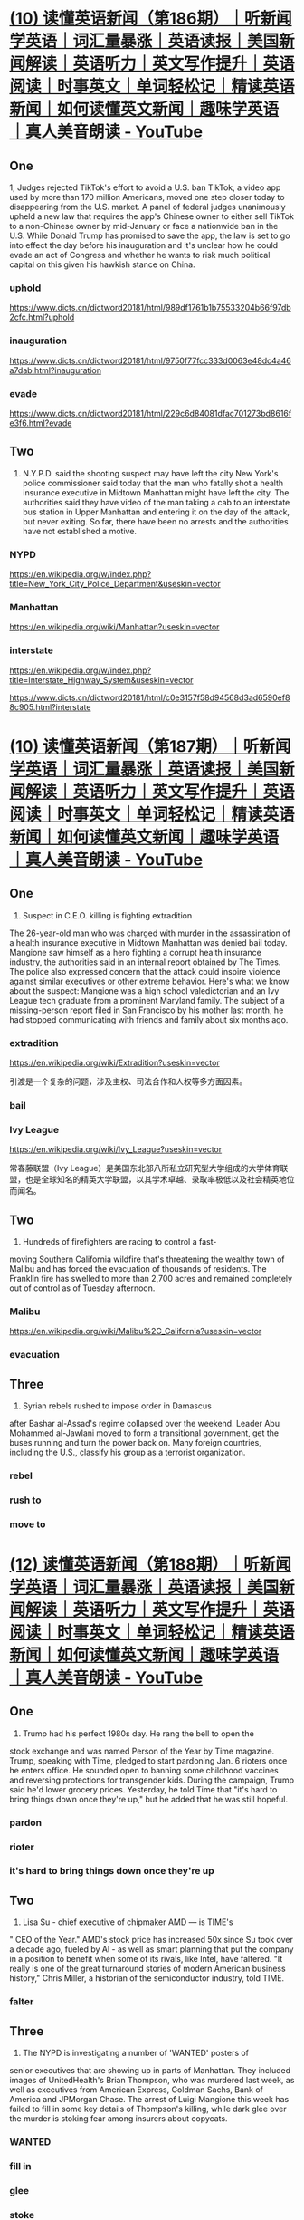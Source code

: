 #+OPTIONS: toc:1 ^:nil ~:nil num:nil reveal_title_slide:nil timestamp:nil
#+FILETAGS: ANKI
#+STARTUP: indent
#+ANKI_DECK: English

* [[https://www.youtube.com/watch?v=DFZRg8z_AJg][(10) 读懂英语新闻（第186期）｜听新闻学英语｜词汇量暴涨｜英语读报｜美国新闻解读｜英语听力｜英文写作提升｜英语阅读｜时事英文｜单词轻松记｜精读英语新闻｜如何读懂英文新闻｜趣味学英语 ｜真人美音朗读 - YouTube]]
:PROPERTIES:
:CAPTURED_ON: [2024-01-05 Fri 14:22]
:END:
** One
1, Judges rejected TikTok's effort to avoid a U.S. ban TikTok, a video app used by more than 170 million Americans, moved one step closer today to disappearing from the U.S. market. A panel of federal judges unanimously upheld a new law that requires the app's Chinese owner to either sell TikTok to a non-Chinese owner by mid-January or face a nationwide ban in the U.S. While Donald Trump has promised to save the app, the law is set to go into effect the day before his inauguration and it's unclear how he could evade an act of Congress and whether he wants to risk much political capital on this given his hawkish stance on China.

*** uphold
https://www.dicts.cn/dictword20181/html/989df1761b1b75533204b66f97db2cfc.html?uphold
*** inauguration
https://www.dicts.cn/dictword20181/html/9750f77fcc333d0063e48dc4a46a7dab.html?inauguration
*** evade
https://www.dicts.cn/dictword20181/html/229c6d84081dfac701273bd8616fe3f6.html?evade
** Two
2. N.Y.P.D. said the shooting suspect may have left the city New York's police commissioner said today that the man who fatally shot a health insurance executive in Midtown Manhattan might have left the city. The authorities said they have video of the man taking a cab to an interstate bus station in Upper Manhattan and entering it on the day of the attack, but never exiting. So far, there have been no arrests and the authorities have not established a motive.

*** NYPD
:LOGBOOK:
- Note taken on [2024-12-11 Wed 09:51] \\
  纽约市警察局（NYPD）是美国最大的市警局，下设多个部门，负责维护纽约市治安。
:END:
https://en.wikipedia.org/w/index.php?title=New_York_City_Police_Department&useskin=vector
*** Manhattan
https://en.wikipedia.org/wiki/Manhattan?useskin=vector
*** interstate
https://en.wikipedia.org/w/index.php?title=Interstate_Highway_System&useskin=vector

https://www.dicts.cn/dictword20181/html/c0e3157f58d94568d3ad6590ef88c905.html?interstate
* [[https://www.youtube.com/watch?v=46AovK1-eX4][(10) 读懂英语新闻（第187期）｜听新闻学英语｜词汇量暴涨｜英语读报｜美国新闻解读｜英语听力｜英文写作提升｜英语阅读｜时事英文｜单词轻松记｜精读英语新闻｜如何读懂英文新闻｜趣味学英语 ｜真人美音朗读 - YouTube]]
:PROPERTIES:
:CAPTURED_ON: [2024-01-05 Fri 14:22]
:END:

** One
1. Suspect in C.E.O. killing is fighting extradition
The 26-year-old man who was charged with murder in the assassination of a
health insurance executive in Midtown Manhattan was denied bail today.
Mangione saw himself as a hero fighting a corrupt health insurance industry,
the authorities said in an internal report obtained by The Times. The police
also expressed concern that the attack could inspire violence against similar
executives or other extreme behavior.
Here's what we know about the suspect: Mangione was a high school
valedictorian and an Ivy League tech graduate from a prominent Maryland
family. The subject of a missing-person report filed in San Francisco by his
mother last month, he had stopped communicating with friends and family
about six months ago.

*** extradition
https://en.wikipedia.org/wiki/Extradition?useskin=vector

引渡是一个复杂的问题，涉及主权、司法合作和人权等多方面因素。
*** bail
*** Ivy League
https://en.wikipedia.org/wiki/Ivy_League?useskin=vector

常春藤联盟（Ivy League）是美国东北部八所私立研究型大学组成的大学体育联盟，也是全球知名的精英大学联盟，以其学术卓越、录取率极低以及社会精英地位而闻名。
** Two
2. Hundreds of firefighters are racing to control a fast-
moving Southern California wildfire that's threatening
the wealthy town of Malibu and has forced the
evacuation of thousands of residents. The Franklin fire
has swelled to more than 2,700 acres and remained
completely out of control as of Tuesday afternoon.
*** Malibu
:LOGBOOK:
- Note taken on [2024-12-12 Thu 10:03] \\
  马里布独特的地理位置、气候条件和历史文化，使其成为一个备受瞩目的海滨城市，但同时也面临着自然灾害和环境保护等方面的挑战。
:END:
https://en.wikipedia.org/wiki/Malibu%2C_California?useskin=vector

*** evacuation
** Three
3. Syrian rebels rushed to impose order in Damascus
after Bashar al-Assad's regime collapsed over the
weekend. Leader Abu Mohammed al-Jawlani moved to
form a transitional government, get the buses running
and turn the power back on. Many foreign countries,
including the U.S., classify his group as a terrorist
organization.
*** rebel
*** rush to
*** move to
* [[https://www.youtube.com/watch?v=zrmOoQ8bwBw][(12) 读懂英语新闻（第188期）｜听新闻学英语｜词汇量暴涨｜英语读报｜美国新闻解读｜英语听力｜英文写作提升｜英语阅读｜时事英文｜单词轻松记｜精读英语新闻｜如何读懂英文新闻｜趣味学英语 ｜真人美音朗读 - YouTube]]
:PROPERTIES:
:CAPTURED_ON: [2024-01-05 Fri 14:22]
:END:
** One
1. Trump had his perfect 1980s day. He rang the bell to open the
stock exchange and was named Person of the Year by Time magazine.
Trump, speaking with Time, pledged to start pardoning Jan. 6 rioters
once he enters office. He sounded open to banning some childhood
vaccines and reversing protections for transgender kids. During the
campaign, Trump said he'd lower grocery prices. Yesterday, he told
Time that "it's hard to bring things down once they're up," but he
added that he was still hopeful.
*** pardon
*** rioter
*** it's hard to bring things down once they're up
** Two
2. Lisa Su - chief executive of chipmaker AMD — is TIME's
" CEO of the Year." AMD's stock price has increased 50x since Su
took over a decade ago, fueled by Al - as well as smart planning
that put the company in a position to benefit when some of its
rivals, like Intel, have faltered. "It really is one of the great
turnaround stories of modern American business history," Chris
Miller, a historian of the semiconductor industry, told TIME.
*** falter
** Three
3. The NYPD is investigating a number of 'WANTED' posters of
senior executives that are showing up in parts of Manhattan. They
included images of UnitedHealth's Brian Thompson, who was
murdered last week, as well as executives from American Express,
Goldman Sachs, Bank of America and JPMorgan Chase. The arrest of
Luigi Mangione this week has failed to fill in some key details of
Thompson's killing, while dark glee over the murder is stoking fear
among insurers about copycats.
*** WANTED
*** fill in
*** glee
*** stoke
*** copycat
** Four
4. Extreme weather this year across chili planting regions from
Mexico to India has sapped supply, pushed up prices and-worst
of all-distorted their flavor. The perfect growing conditions for
chili peppers and other crops are becoming harder to find as
climate change increases the frequency of weather extremes such
as drought and floods, according to researchers. Some suppliers
are under pressure and chefs will soon be forced to innovate.
*** sap
*** flavor
*** drought
*** chefs
* [[https://www.youtube.com/watch?v=0V-erwAAzeM][(13) 读懂英语新闻（第189期）｜听新闻学英语｜词汇量暴涨｜英语读报｜美国新闻解读｜英语听力｜英文写作提升｜英语阅读｜时事英文｜单词轻松记｜精读英语新闻｜如何读懂英文新闻｜趣味学英语 ｜真人美音朗读 - YouTube]]
:PROPERTIES:
:CAPTURED_ON: [2024-01-05 Fri 14:22]
:END:
** One
1. Madison mourned after a school shooting
A makeshift memorial grew on a sidewalk outside a Christian
school in Madison, Wis., where a teenage student fatally shot a
teacher and a fellow student yesterday. Police identified the
shooter as Natalie Rupnow, a 15-year-old student who died from
what appeared to be a self-inflicted gunshot wound. Much is
still unknown about the attack.
*** Madison
https://en.wikipedia.org/wiki/Madison,_Wisconsin?useskin=vector
*** mourn
*** makeshift
https://en.wiktionary.org/wiki/makeshift
*** fellow student
** Two
2. Mangione Faces First-Degree Murder Charge That Brands Him a Terrorist
A grand jury formally indicted Luigi Mangione in the killing of Brian
Thompson, the chief executive of UnitedHealthcare. "This was a frightening,
well-planned, targeted murder that was intended to cause shock and attention
and intimidation, " said Alvin L. Bragg, the Manhattan district attorney, at a
news conference on Tuesday. A lawyer for Mr. Mangione, Karen Friedman
Agnifilo, declined to comment on the new charges. If convicted on the highest
charges, Mr. Mangione faces a sentence of life in prison without parole.
*** brand
*** indict
*** intimidation
:LOGBOOK:
- Note taken on [2024-12-25 Wed 09:49] \\
  https://www.dicts.cn/dictword20181/html/22471f08fae98218f73617e7e599bc63.html?intimidate
:END:

*** declined
:LOGBOOK:
- Note taken on [2024-12-25 Wed 09:49] \\
  https://www.dicts.cn/dictword20181/html/fe911eb0a594a4f847ef6f0548db4270.html?decline
:END:

*** parole
https://en.wikipedia.org/wiki/Parole?useskin=vector
** Three
3. A Russian general was killed today by a bomb on a
Moscow street. Ukraine claimed responsibility for what
appears to be one of the most brazen assassinations since
Russia's full-scale invasion nearly three years ago.
Yesterday, Kyiv had blamed him for the "massive use of
banned chemical weapons" in Ukraine.
*** what appears to be
*** brazen
:LOGBOOK:
- Note taken on [2024-12-25 Wed 09:53] \\
  https://www.dicts.cn/dictword20181/html/73cd04c35219dfdd2975c5c74bde97b6.html?brazen
:END:

*** full-scale
*** Kyiv
https://en.wikipedia.org/wiki/Kyiv?useskin=vector

* [[https://www.youtube.com/watch?v=xv5OLy8J5wU][(15) 读懂英语新闻（第190期）｜听新闻学英语｜词汇量暴涨｜英语读报｜美国新闻解读｜英语听力｜英文写作提升｜英语阅读｜时事英文｜单词轻松记｜精读英语新闻｜如何读懂英文新闻｜趣味学英语 ｜真人美音朗读 - YouTube]]
:PROPERTIES:
:CAPTURED_ON: [2024-01-05 Fri 14:22]
:END:

** One
1. A driver plowed a vehicle into a Christmas market in the city of
Magdeburg in central Germany this evening, killing at least two
people and injuring more than 65 others, 14 of them severely. The
driver, identified as a 50-year-old Saudi Arabian citizen, was
arrested, the authorities said. They said they believe it was a
deliberate attack. More than 1,000 Christmas markets pop up every
year in Germany, and have been targeted by terrorists before.
*** plow into

*** Magdeburg
https://en.wikipedia.org/wiki/Magdeburg?useskin=vector
*** deliberate

*** pop up

** Two
2. Hopes were high that the Fed's rate cuts could make homes
more affordable, but so far, that hasn't happened. Average rates
on 30-year mortgages have climbed to around 6.7% from
roughly 6.1% since the central bank started lowering rates in
September, according to Freddie Mac. And they're only poised
to rise further. That's because mortgage rates move with the
yield on the 10-year Treasury, which has surged this week.
*** mortgage
https://en.wikipedia.org/wiki/Mortgage?useskin=vector
*** poised to

*** yield
https://en.wikipedia.org/wiki/Yield_(finance)?useskin=vector
** Three
3. Anthony Loke, Malaysia's transportation minister, announced
plans for a robotics company to renew a search for the plane that
disappeared in 2014. "We think that this is another attempt to find
[Malaysia Airlines Flight] 370, and it is our responsibility, and our
obligation, and our commitment to the families." The flight was en
route to Beijing from Kuala Lumpur with 239 people on board. An
approximately $150 million multiyear search effort-the most
expensive in aviation history— ended in 2017.
*** en route
:LOGBOOK:
- Note taken on [2024-12-24 Tue 09:48] \\
  on the way
:END:

*** aviation
https://en.wikipedia.org/wiki/Aviation?useskin=vector
* [[https://www.youtube.com/watch?v=Gb63l2VsyWQ][(15) 读懂英语新闻（第191期）｜听新闻学英语｜词汇量暴涨｜英语读报｜美国新闻解读｜英语听力｜英文写作提升｜英语阅读｜时事英文｜单词轻松记｜精读英语新闻｜如何读懂英文新闻｜趣味学英语 ｜真人美音朗读 - YouTube]]
:PROPERTIES:
:CAPTURED_ON: [2024-01-05 Fri 14:22]
:END:
** One
1, American Airlines briefly grounded all U.S. flights
On one of the busiest travel days of the year, American Airlines grounded all
its flights in the U.S. this morning for about an hour. American said a vendor
technology issue had affected systems needed to release flights. While
relatively brief, the ground stop could result in heavy delays in the coming
days. Tens of millions of people fly from mid-December to shortly after New
Year's Day, and a travel record is expected to be set this year. The airline
issued a waiver allowing people flying through some airports to reschedule
their flights through Thursday.
*** American Airline
https://en.wikipedia.org/wiki/American_Airlines?useskin=vector
*** briefly
*** ground
*** vendor
*** ground stop
https://en.wikipedia.org/wiki/Ground_stop?useskin=vector
*** waiver
** Two
2. Believe it or not, there's a long tradition of Santa Claus
polls. The Times ran one in 1985 and, over the years, belief has
held quite steady, even if some parents now wonder if joy will
turn to trauma for their children when the truth comes out.
Americans don't just believe in Santa. They approve of his
performance. In a 2020 poll, 73 percent of respondents gave
him a positive rating.
*** believe it or not
*** Santa Claus
https://en.wikipedia.org/wiki/Santa_Claus?useskin=vector
*** trauma
*** come out
** Three
3. President-elect Trump has big plans to make America
greater — in terms of square mileage. He has floated
acquiring Greenland, reclaiming the Panama Canal,
annexing Canada, and potentially invading Mexico - to the
intense consternation of their leaders.
*** in terms of
*** float
*** reclaim
*** Panama Canal
https://en.wikipedia.org/wiki/Panama_Canal?useskin=vector
*** annex
*** consternation

* [[https://www.youtube.com/watch?v=SDEGEVFrvOM][(18) 读懂英语新闻（第192期）｜听新闻学英语｜词汇量暴涨｜英语读报｜美国新闻解读｜英语听力｜英文写作提升｜英语阅读｜时事英文｜单词轻松记｜精读英语新闻｜如何读懂英文新闻｜趣味学英语 ｜真人美音朗读 - YouTube]]
:PROPERTIES:
:CAPTURED_ON: [2024-01-05 Fri 14:22]
:END:

** One
1, "Physical and technical external interference" caused the plane crash
that killed 38 people flying to southern Russia, Azerbaijan Airlines said.
That's the closest officials have come to confirming mounting suspicions
that a Russian air-defense system downed the jet. Russia's aviation
authority said that the plane had tried to land in Grozny in Russia's
Chechnya region amid difficult conditions during a Ukrainian drone
strike. Missiles are now the biggest killer of airline passengers, aviation
safety data show.
*** Azerbaijan Airline
https://en.wikipedia.org/wiki/Azerbaijan_Airlines?useskin=vector
*** mounting
:LOGBOOK:
- Note taken on [2024-12-31 Tue 10:00] \\
  https://en.wiktionary.org/wiki/mounting
:END:

*** drone
** Two
2. Musk vowed last night to "go to war" to defend the H-1B visa program for
foreign tech workers, branding some Republican opponents as "hateful,
unrepentant racists." The MAGA-DOGE civil war that erupted over the last 48
hours has hit a tipping point, with President-elect Trump's new techno-libertarian
coalition of billionaires taking full aim at his base. Steve Bannon, one of the
longest-tenured voices in Trump's orbit, had multiple guests on his show this week
to talk about his hardline anti-H-1B views. Bannon tells Axios he helped kick off
the debate with a now-viral Gettr post calling out a lack of support for the Black
and Hispanic communities in Big Tech.
*** unrepentant
*** tipping point
:LOGBOOK:
- Note taken on [2024-12-31 Tue 10:00] \\
  https://en.wiktionary.org/wiki/tipping_point
:END:

*** take aim at
*** Steve Bannon
https://en.wikipedia.org/wiki/Steve_Bannon?useskin=vector
*** kick off
*** call out
:LOGBOOK:
- Note taken on [2024-12-31 Tue 10:04] \\
  https://en.wiktionary.org/wiki/call_out
:END:

** Three
3. Your so-called face age can tell doctors important
information about your health. Scans of face photos can
estimate people's "biological age." A study found that
an Al-trained model did a better job than doctors of
predicting how long cancer patients will live.
Researchers hope that one day the tool could be a
standard part of assessing health.
* [[https://www.youtube.com/watch?v=1law8VzRdNE][(19) 读懂英语新闻（第193期）｜听新闻学英语｜词汇量暴涨｜英语读报｜美国新闻解读｜英语听力｜英文写作提升｜英语阅读｜时事英文｜单词轻松记｜精读英语新闻｜如何读懂英文新闻｜趣味学英语 ｜真人美音朗读 - YouTube]]
:PROPERTIES:
:CAPTURED_ON: [2024-01-05 Fri 14:22]
:END:
** One
1. Wall Street sees more gains ahead
The S&P 500 index was down slightly today, the final trading day of
2024, but it rose about 23.3 percent this year, roughly matching its gain
in 2023. It was the first time the benchmark index had risen more than
20 percent in consecutive years since 1998. Investors are heading into
2025 in an optimistic mood, believing that, with the economy on firm
footing and the White House in their corner, the stock market will
continue to climb.
*** see
*** gain
*** ahead
*** on firm footing
*** in their corner
:LOGBOOK:
- Note taken on [2025-01-02 Thu 09:50] \\
  来自拳击
:END:

** Two
2. Jimmy Carter, the 39th US president who brokered peace between
Israel and Egypt in the historic Camp David Accords, has died at 100.
His one-term presidency was marred by high inflation, an oil shortage
and the Iran hostage crisis, but some of his most notable achievements
came after he left the White Househis humanitarian work won him
the 2002 Nobel Peace Prize. The former president will get a state
funeral, and Joe Biden designated Jan. 9 as a national day of mourning.
*** Jimmy Carter
https://en.wikipedia.org/wiki/Jimmy_Carter?useskin=vector
*** broker
:LOGBOOK:
- Note taken on [2025-01-03 Fri 09:35] \\
  https://www.dicts.cn/dictword20181/html/f9f7e3234c205ab0e2874dd07c3bd46d.html?broker
:END:

*** Egypt
https://en.wikipedia.org/wiki/Egypt?useskin=vector
*** mar
:LOGBOOK:
- Note taken on [2025-01-03 Fri 09:36] \\
  https://www.dicts.cn/dictword20181/html/897567e13a4312342fb2dace4bec593f.html?mar
:END:

** Three
3. More people of all sizes and speeds are taking on
26.2-mile runs, thanks to super-cushioned sneakers,
running groups and the races' appeal to Gen Z athletes.
The pandemic helped fuel the running craze because
folks wanted exercise they could do alone and outdoors.
*** sneaker
https://en.wikipedia.org/wiki/Sneakers?useskin=vector
*** Gen Z
https://en.wikipedia.org/w/index.php?title=Generation_Z&useskin=vector
* [[https://www.youtube.com/watch?v=oz75nCQjgCA][(3) 读懂英语新闻（第194期）｜听新闻学英语｜词汇量暴涨｜英语读报｜美国新闻解读｜英语听力｜英文写作提升｜英语阅读｜时事英文｜单词轻松记｜精读英语新闻｜如何读懂英文新闻｜趣味学英语 ｜真人美音朗读 - YouTube]]
:PROPERTIES:
:CAPTURED_ON: [2024-01-05 Fri 14:22]
:END:
** One
1. Alcoholic drinks like beer and wine should carry warnings of their links to
cancer, the US's top doctor said. Evidence of links between drinking and cancer
has been rising for decades, yet fewer than half of Americans recognize that it
raises their chances of developing several cancers, Surgeon General Vivek
Murthy said Friday. Alcohol causes about 100,000 cases of cancer and 20,000
related deaths each year in the US, far more than the 13,500 alcohol-associated
annual traffic fatalities. Adding a cancer warning would highlight severe health
concerns for products that more than 70% of US adults consume at least once a
week, with some $260 billion in 2022 nationwide sales. Shares of drinks makers
declined after the announcement.
*** Surgeon General
https://en.wikipedia.org/wiki/Surgeon_general?useskin=vector
** Three
3. The Green Beret who blew up a Tesla outside a Trump hotel in
Las Vegas left notes praising Donald Trump and Elon Musk. Friends
said he had struggled with P.T.S.D. and mental health issues.
*** Green Beret
https://en.wikipedia.org/w/index.php?title=United_States_Army_Special_Forces&useskin=vector
*** blew up
** Four
4. A New York judge upheld Donald Trump's criminal conviction in
the hush-money trial, but signaled that he was likely to spare Trump
jail time. The sentencing is set for Jan. 10.
*** spare
* [[https://www.youtube.com/watch?v=AEK8NHChUGs][(3) 读懂英语新闻（第195期）｜听新闻学英语｜词汇量暴涨｜英语读报｜美国新闻解读｜英语听力｜英文写作提升｜英语阅读｜时事英文｜单词轻松记｜精读英语新闻｜如何读懂英文新闻｜趣味学英语 ｜真人美音朗读 - YouTube]]
:PROPERTIES:
:CAPTURED_ON: [2024-01-05 Fri 14:22]
:END:
** One
1 • Wildfires are spreading rapidly in Los Angeles, fanned by a
fierce windstorm. Gusts of up to 100 m.p.h., stronger than any the
region has seen in a decade, are forecast to blow through the night.
The flames are threatening Pacific Palisades, an affluent coastal
neighborhood that is home to about 24,000 people, roughly 20
miles west of downtown Los Angeles. Officials ordered residents
to evacuate immediately.
*** gust
*** evacuate
** Two
2 • Donald Trump said today at a news conference that he
would not rule out the use of military or economic coercion
to retake control of the Panama Canal and to force Denmark
to sell Greenland to the U.S. He also suggested that Canada
should become a U.S. state by getting "rid of that artificially
drawn line." The four nations have rejected his entreaties.
*** rule out
*** coercion
*** Denmark
*** entreaty
** Three
3 • Prime Minister Justin Trudeau is resigning after more
than nine years leading Canada, bowing to sagging
approval numbers and a rebellion within his own party.
Currently the longest-serving leader of any Group of Seven
country, the 53-year-old said Monday he'll step down as
head of the governing Liberal Party within months. He will
remain as prime minister until a new leader is selected.
*** bow
*** sag
*** rebellion
*** Group of Seven
*** step down
* [[https://www.youtube.com/watch?v=x8jeSzbSsqQ][(19) 读懂英语新闻（第204期）｜听新闻学英语｜词汇量暴涨｜英语读报｜美国新闻解读｜英语听力｜英文写作提升｜英语阅读｜时事英文｜单词轻松记｜精读英语新闻｜如何读懂英文新闻｜趣味学英语 ｜真人美音朗读 - YouTube]]
:PROPERTIES:
:CAPTURED_ON: [2024-01-05 Fri 14:22]
:END:
** One
1. Get ready for Super Bowl Sunday
We're just two days away from America's biggest annual sporting event, the
Super Bowl. Kansas City and Philadelphia will meet at New Orleans's famous
Superdome, where Kansas City is narrowly favored to win its third consecutive
title. Kendrick Lamar will headline the halftime show, President Trump is
expected to show up and Taylor Swift will almost certainly be there. Most of us
will watch from home - a ticket costs more than most mortgage payments —
where treats like chicken wings and artichoke dip will be the real stars.
*** headline
*** treat
** Two
2. A federal judge temporarily blocked Elon Musk and some
of his team at the Department of Government Efficiency from
accessing sensitive Treasury payment systems. Last week Mr
Musk claimed doge was cancelling "illegal" payments,
sparking concerns that he had gained access to systems
handling trillions in Social Security and Medicare funds.
*** spark
** Three
3. How to sanitize your kitchen sink
After the effort of cooking a meal and clearing a sink full of dishes, cleaning
the sink itself may be the last thing you want to do. Unfortunately, it's
important: It kills pathogens from produce and raw meat, and it helps keep the
kitchen from getting smelly. Luckily, cleaning your sink can be an easy, two-
step process. Scrub off grime with a bit of dish soap on a brush or sponge and
then rinse the sink down. Next, sanitize it with a spray containing bleach,
making sure to cover the faucets and handles. Let the spray sit for the
recommended time, rinse with water, and voilà.
*** sanitize
*** sink
*** produce
*** scrub off
*** grime
* [[https://www.youtube.com/watch?v=LBUKbSskiSU][(4) 读懂英语新闻（第205期）｜听新闻学英语｜词汇量暴涨｜英语读报｜美国新闻解读｜英语听力｜英文写作提升｜英语阅读｜时事英文｜单词轻松记｜精读英语新闻｜如何读懂英文新闻｜趣味学英语 ｜真人美音朗读 - YouTube]]
:PROPERTIES:
:CAPTURED_ON: [2024-01-05 Fri 14:22]
:END:
** One
1. Trump plans to put the brakes on a law that forbids U.S. A blit
companies from bribing foreign officials to win business. The
measure disadvantages U.S. firms because they can't do what
overseas rivals do, and excessive enforcement crimps the president's
authority to conduct foreign affairs, the White House said. From big
bucks to one cent: Trump said he instructed the Treasury to stop
producing pennies because minting them is a waste of money. Others
say abolishing the penny would impact traders and consumers.
*** brake
*** buck
*** Treasury
https://en.wikipedia.org/wiki/Treasury?useskin=vector
*** mint
** Two
2. Trump announced a 25% tariff on all steel and
aluminum imports. Trump said the new tariffs would
apply to "everybody," including Canada and Mexico,
and take effect immediately. He also plans to introduce
reciprocal tariffs to match duties imposed by other
nations on U.S. goods.
*** reciprocal
** Three
3. Musk led a bid to buy OpenAI
A group of investors led by Elon Musk has made a $97.4 billion bid to buy the
nonprofit that controls OpenAl, the artificial intelligence company that created
ChatGPT. OpenAI declined to comment, but Sam Altman, the company's
chief executive, posted a response on social media: "No thank you but we will
buy twitter for $9.74 billion if you want." Musk, who has had a yearslong
rivalry with Altman, replied to the post: "Swindler," he said.
*** bid
* [[https://www.youtube.com/watch?v=vlYkm1B2rO0][(4) 读懂英语新闻（第206期）｜听新闻学英语｜词汇量暴涨｜英语读报｜美国新闻解读｜英语听力｜英文写作提升｜英语阅读｜时事英文｜单词轻松记｜精读英语新闻｜如何读懂英文新闻｜趣味学英语 ｜真人美音朗读 - YouTube]]
:PROPERTIES:
:CAPTURED_ON: [2024-01-05 Fri 14:22]
:END:
** One
1. A man in Chile was briefly "swallowed' by a whale
Adrián Simancas was rafting with his
father in the waters of Chilean Patagonia
when a humpback whale suddenly lunged
at him, mouth open, from the waves
below. In an interview, Simancas said he
quickly realized he was trapped in the
whale's mouth: "Something dark blue or
white enveloped me, and a slimy texture
brushed my face." He emerged unharmed.
and his father caught it all on video.
*** Chile
https://en.wikipedia.org/wiki/Chile?useskin=vector
*** brief
https://www.dicts.cn/dictword20181/html/3f1c95fe12f6ed69d08688ef418c34bd.html?brief
*** raft
https://www.dicts.cn/dictword20181/html/220952e78c7fa4650f13a52dc7434e53.html?raft
*** humpback whale
https://en.wikipedia.org/wiki/Humpback_whale?useskin=vector
*** lunge
https://www.dicts.cn/dictword20181/html/c6ae78b7872e4f24c8f3f79a6fca8040.html?lunge
*** envelope
https://www.dicts.cn/dictword20181/html/cbac5e558b06a004b7899f7f4d778fef.html?envelope
*** slimy
https://www.dicts.cn/dictword20181/html/cfc208a5e81e8912c7f1dbc44a67506f.html?slimy
*** texture
https://www.dicts.cn/dictword20181/html/67b3671cf8ebdb8fc49d5a63e844d3bf.html?texture
** Two
2. Every year, Americans import hundreds of millions of rioweis in
the weeks leading up to Valentine's Day. Most of them, of course,
are roses — the classic symbol of love. But the tulip is becoming an
increasingly popular alternative. They are usually less expensive and
more environmentally friendly. And florists we spoke to said they
actually preferred the aesthetic of tulips, which, unlike roses,
continue to change and grow after they're cut.
*** lead up to
*** Valentine's Day
https://en.wikipedia.org/wiki/Valentine%27s_Day?useskin=vector
*** tulip
https://www.dicts.cn/dictword20181/html/3d601b6c3338f8d3f0f8b3729589ea8f.html?tulip
*** florist
https://www.dicts.cn/dictword20181/html/1cb6b06e3a3938fda0b38b46d7d8ba33.html?florist
*** aesthetic
https://www.dicts.cn/dictword20181/html/6aa905ab743076bfe978860df4d13df8.html?aesthetic
** Three
3. Good news, Gen Z! Apple and Google plan to restore
TikTok to their app stores following a letter from the
Department of Justice saying a ban wouldn't be immediately
enforced. The two companies had removed TikTok in the US
last month to comply with a law passed in 2024, before
Trump delayed it taking effect.
*** Department of Justice
https://en.wikipedia.org/w/index.php?title=Ministry_of_justice&useskin=vector
https://en.wikipedia.org/wiki/United_States_Department_of_Justice?useskin=vector
* [[https://www.bilibili.com/video/BV14XAre8EBq/][读懂英语新闻（第207期）｜听新闻学英语｜词汇量暴涨｜英语听力｜英文写作提升｜英语阅读｜单词轻松记_哔哩哔哩_bilibili]]
:PROPERTIES:
:CAPTURED_ON: [2024-01-05 Fri 14:22]
:END:
** One
1. A Delta plane from Minneapolis crashed and flipped on its
back while landing in Toronto yesterday - injuring 18 but not
killing anybody. Officials said all 80 on board were evacuated
from the aircraft, which flipped amid windy weather after a
weekend snowstorm hit the area. One of the plane's wings was
torn off during the incident, which left three people — including
a child — critically injured.
*** Minneapolis
https://en.wikipedia.org/wiki/Minneapolis?useskin=vector
*** Tornonto
https://en.wikipedia.org/w/index.php?title=Toronto&useskin=vector
*** evacuate
https://www.dicts.cn/dictword20181/html/46a6ad040c1d60d7d8e92ce24f01b059.html?evacuate
*** tear off
https://www.dicts.cn/dictword20181/html/8d97007ab591fb684dc7248e507eec62.html?tear%20off
*** critically
https://www.dicts.cn/dictword20181/html/82d6e5335735a5fa7e2c7c31c9e811b6.html?critically
** Two
2. The worst flu season in 15 years has left hundreds of thousands
of Americans hospitalized while straining physicians' offices and
emergency departments. The virus is causing more severe
complications and hitting young children especially hard. This flu
season is classified as a "high-severity" season, with estimates of
at least 29 million cases - the most since the 2009-2010 flu
season, according to CDC data. There have been at least 370,000
hospitalizations and 16,000 deaths from flu as of Feb. 8.
*** strain
https://www.dicts.cn/dictword20181/html/0510eab5dad48207914fa152b60043a9.html?strain
*** complication
https://www.dicts.cn/dictword20181/html/54fef76b059890a1b874e8ce16ade4d3.html?complication
*** CDC
https://en.wikipedia.org/wiki/Centers_for_Disease_Control_and_Prevention?useskin=vector
*** as of
** Three
3. The U.S. and Russia began talks to try to end the war in Ukraine.
At meetings in Saudi Arabia, Washington will push for a quick
cease-fire, and Moscow is expected to call for large concessions.
Ukraine wants to be a party to the talks and has said it's not
obliged to agree to a peace deal negotiated in its absence.
*** call for
https://www.dicts.cn/dictword20181/html/4732c04a96cae8551afec1c841ce6a45.html?call%20for
*** concession
https://www.dicts.cn/dictword20181/html/72c7b3f70891bb51525832609e9f85e6.html?concession
* [[https://www.bilibili.com/video/BV1QdASebEza/][读懂英语新闻（第208期）｜听新闻学英语｜词汇量暴涨｜英语听力｜英文写作提升｜英语阅读｜单词轻松记_哔哩哔哩_bilibili]]
:PROPERTIES:
:CAPTURED_ON: [2024-01-05 Fri 14:22]
:END:
** One
1, Archaeologists found a pharaoh's tomb
Egypt's ministry of antiquities announced this week that
researchers had discovered what they described as the "the last
missing royal tomb of the 18th Dynasty." It belonged to Thutmose
II, who is believed to have reigned around 1480 B.C. The Egyptian
officials described the finding as the first excavation of a pharaoh's
tomb since Tutankhamen's burial chamber was unearthed in 1922.
*** archaeologist
*** tomb
*** Egypt
https://en.wikipedia.org/wiki/Egypt?useskin=vector
*** antiquity
https://www.dicts.cn/dictword20181/html/3bfa37a2d6854c03774cd89c74c76b6c.html?antiquity
*** Thutmose II
https://en.wikipedia.org/wiki/Thutmose_II?useskin=vector
*** reign
*** excavation
https://www.dicts.cn/dictword20181/html/44f9545cb2ae962412c865b6bc0bdb9b.html?excavation
*** unearth
https://www.dicts.cn/dictword20181/html/99640a1f16a29e60383d1848fa6ae0d5.html?unearth
** Two
2. The Broccoli family, who've long controlled the
007 franchise, agreed to hand over creative control to a
new joint venture with Amazon MGM Studios. Amazon
will now decide who will play Bond, who will write
the next script and when the film goes into production
—three critical components held up by a yearslong
stalemate.
*** franchise
https://www.dicts.cn/dictword20181/html/19fc5834efb1cbdbfb9dbae0431760c1.html?franchise
*** hand over
*** hold up
*** stalemate
https://www.dicts.cn/dictword20181/html/21b9400777ae09f28cadc5a3cb361abf.html?stalemate
** Three
3. Luigi Mangione, the 26-year-old accused of killing UnitedHealthcare
CEO Brian Thompson, had his first court appearance on Friday since he
was arraigned in December on charges which include murder as an act of
terrorism. Mangione appeared in Manhattan Criminal Court handcuffed
and wearing a bulletproof vest. His lawyer, Karen Friedman Agnifilo,
protested the unfair treatment of her client, who is battling three sets of
criminal charges. Friday morning shares of UnitedHealth Group fell after
reports that the Department of Justice has started investigating the
company's Medicare billing practices.
*** arraign
https://www.dicts.cn/dictword20181/html/269f05d39afb9ae54fc2b6339d819e2e.html?arraign
*** handcuff
https://www.dicts.cn/dictword20181/html/48e4adea7bb174cf290e397efd95ab15.html?handcuff
*** bulletproof
https://www.dicts.cn/dictword20181/html/906e9536aedfd51e936f35d40aa275f5.html?bulletproof
* [[https://www.bilibili.com/video/BV1YwP7egEXi/][读懂英语新闻（第209期）｜听新闻学英语｜词汇量暴涨｜英语听力｜英文写作提升｜英语阅读｜单词轻松记_哔哩哔哩_bilibili]]
:PROPERTIES:
:CAPTURED_ON: [2024-01-05 Fri 14:22]
:END:
** One
1, Ukraine agreed to turn over mineral revenue to the U.S. billb
The agreement came under heavy pressure from the Trump
administration. It's unclear what Ukraine will gain from the deal,
the final details of which are not yet public. President Trump had
suggested that the U.S. need not give up anything in exchange for
the mineral revenue. He described it as "payback" for past U.S. aid
to Ukraine during its war against Russia.
*** turn over
https://www.dicts.cn/dictword20181/html/24625630fe25b0342092283690500822.html?turn%20over
*** in exchange for
** Two
2. Trump backed adviser Elon Musk's Saturday email that demanded
millions of federal workers justify what they did last week. Musk had
said that nonresponses would be considered resignations. The email gave
workers until 11:59 p.m. today to respond with a list of their five
accomplishments. Musk is bringing his 2022 Twitter-takeover playbook
to the Department of Government Efficiency, though critics say it doesn't
translate to government. Trump-appointed top officials at several federal
agencies told employees to ignore Elon Musk's demand.
** Three
3. Warren Buffett is still sitting on a huge pile of cash.
His Berkshire Hathaway hoard grew to a record $334.2
billion in the fourth quarter as operating earnings surged
71%. The billionaire's firm has paid Uncle Sam more
than $101 billion in taxes since he took the helm 60 years
ago, more than any other company in history.
*** pile
https://www.dicts.cn/dictword20181/html/0dd4ede3f546816241c651dc44507052.html?pile
*** hoard
https://www.dicts.cn/dictword20181/html/1787e02d20db54a97cd10d18259be049.html?hoard
*** take the helm
* [[https://www.bilibili.com/video/BV1kRP1eqEod/][读懂英语新闻（第203期）｜听新闻学英语｜词汇量暴涨｜英语听力｜英文写作提升｜英语阅读｜单词轻松记_哔哩哔哩_bilibili]]
:PROPERTIES:
:CAPTURED_ON: [2024-01-05 Fri 14:22]
:END:
** One
1. The leaders of Canada and Mexico made last-minute deals with
President Trump to avoid a trade war. Trump postponed tariffs of up
to 25 percent after the leaders said they would do more to block
drugs and migrants. China hit back with new tariffs on US products
and started an antitrust probe into Google in response to Donald
Trump's 10% levies. Beijing also added Calvin Klein owner PVH
and gene sequencing company Illumina to a blacklist of entities.
*** hit back
https://www.collinsdictionary.com/dictionary/english/hit-back
*** probe
https://www.dicts.cn/dictword20181/html/4f595a9232346e4ca5855f3e2b777566.html?probe
** Two
2. Video game executives did not expect The Sims to be a
hit when it was released on this day in 2000. It was a
virtual dollhouse where players could raise families, build
houses and cause disasters. But unlike popular games at
the time, there was no clear objective. Now a quarter
century later, more than 500 million people have played
games in the Sims franchise.
*** franchise
** Three
3. A shooting today at an adult education campus in
central Sweden left at least 10 people dead. The prime
minister called it the worst mass shooting in the country's
history. The suspect was among the dead, officials said.
But the authorities released few other details, including
the person's identity and a possible motive.
*** campus
https://www.dicts.cn/dictword20181/html/e06ab55a7671736469f7e815d5bfa2a8.html?campus
*** suspect
https://www.dicts.cn/dictword20181/html/9abeeab96ad5d9e275c206d799ebf554.html?suspect

* [[https://www.bilibili.com/video/BV13s98Y2EWr/][读懂英语新闻（第210期）｜听新闻学英语｜词汇量暴涨｜英语听力｜英文写作提升｜英语阅读｜单词轻松记_哔哩哔哩_bilibili]]
:PROPERTIES:
:CAPTURED_ON: [2024-01-05 Fri 14:22]
:END:

** One
1. A meeting between Donald Trump and Volodymyr Zelensky descended into
bitter chaos, with Trump saying afterwards that Ukraine's president was "not
ready for peace". Zelensky left the White House early and abandoned a planned
signing of a deal giving America access to Ukraine's rare minerals. In a heated
exchange in the Oval Office, Zelensky sought to explain to Trump that Putin has
repeatedly violated previous agreements. Zelensky said Ukraine would never
accept a simple ceasefire to conclude the war and insisted a mineral deal wasn't
enough to ensure Ukraine's security. Trump said that Zelensky was "in no
position to dictate" to him.
*** descend into
https://www.oxfordlearnersdictionaries.com/definition/english/descend-into?q=descend+into
*** bitter
https://www.dicts.cn/dictword20181/html/c396593a7e951e1c6f8cfb647d2e863e.html?bitter
*** conclude
https://www.dicts.cn/dictword20181/html/8947def3f41dba1100771b96069c5308.html?conclude
*** dictate
https://www.dicts.cn/dictword20181/html/ebaac9822dbbbf240dcad86b94e19a4a.html?dictate
** Two
2. A rural county on the western edge of Texas is the center of the
largest measles outbreak in the U.S. since 2019, with almost 150 cases.
This week, health officials announced that a child died of the disease —
the country's first measles death in a decade. Robert F. Kennedy Jr., the
health secretary, said the situation was "not unusual." Measles
outbreaks do happen every year, but some public health experts argued
that rising vaccine hesitancy was making such events more common
and more dangerous.
*** hesitancy
https://www.dicts.cn/dictword20181/html/c0c1615b1f923a49ed983b8749505d4f.html?hesitancy
** Three
3. Trump Plans Order to Designate English as Official
Language of the U.S.
The order is expected to be largely symbolic but would be
a victory for America's English-only movement, which has
long had ties to efforts to reduce immigration and restrict
bilingual education.

* [[https://www.bilibili.com/video/BV1pX9oYGEmb][读懂英语新闻（第211期）｜听新闻学英语｜词汇量暴涨｜英语听力｜英文写作提升｜英语阅读｜单词轻松记_哔哩哔哩_bilibili]]
:PROPERTIES:
:CAPTURED_ON: [2024-01-05 Fri 14:22]
:END:


** One
1. Volodymyr Zelensky, Ukraine's president, attempted to
mend relations with America after Donald Trump
suspended military aid to the country. Zelensky seemingly
denied Trump's accusations that Ukraine was not "ready
for peace" and reiterated his offer to strike a minerals deal
with America. Earlier Marco Rubio, America's secretary of
state, said squeezing Ukraine could "get the Russians to a
negotiating table"

*** mend
https://www.dicts.cn/dictword20181/html/d0a320db5e5d545574981b35487c52c2.html?mend
*** accusation
https://www.bing.com/dict/search?q=accusation
*** reiterate
https://www.bing.com/dict/search?q=reiterate&lq=0&pq=&ghsh=0&ghacc=0&ghpl=
*** strike a deal
https://www.bing.com/dict/search?q=strike+a+deal&lq=0&pq=&ghsh=0&ghacc=0&ghpl=
* [[https://www.bilibili.com/video/BV11gRYY2E5D][读懂英语新闻（第212期）｜听新闻学英语｜词汇量暴涨｜英语听力｜英文写作提升｜英语阅读｜单词轻松记_哔哩哔哩_bilibili]]
:PROPERTIES:
:CAPTURED_ON: [2024-01-05 Fri 14:22]
:END:

** grant
/graent/ n. 拨款

** harassment
/ha'raesmant/ n. 骚扰

** set off
:PROPERTIES:
:ANKI_NOTE_ID: 1741657693321
:END:
引发

** unleash

* [[https://www.bilibili.com/video/BV14NQWYEEkB][读懂英语新闻（第213期）｜听新闻学英语｜词汇量暴涨｜英语听力｜英文写作提升｜英语阅读｜单词轻松记_哔哩哔哩_bilibili]]
:PROPERTIES:
:CAPTURED_ON: [2024-01-05 Fri 14:22]
:END:

** One
1. Wall Street is divided whether the Monday market meitdown represents something more than the short-term pain as flagged up increasingly by President Donald Trump's team. The difference this time is that it's hammering the broader market rather than just the megacaps. Tesla was hit more than most on Monday but got a nice vote of confidence from the commander-in-chief. Trump said he's going to buy a new Tesla this morning to support Musk, who confessed to struggling a bit running his business at the same time as doing his DOGE work. His next target: entitlement spending, including Social Security and Medicare.

*** meltdown
https://www.dicts.cn/dictword20181/html/149557d686979c7263fb7fced6e708f7.html?meltdown
*** flag up
https://www.oxfordlearnersdictionaries.com/definition/english/flag-up
*** entitlement
https://www.dicts.cn/dictword20181/html/7bece46303ff0e48aae0f800b5d543ac.html?entitlement
** Two
2. Aviation safety has been in the spotlight since January's tragic midair collision near DCA, with some travelers afraid that flying is suddenly more dangerous, despite contrary data. "I have friends and family [asking], 'Should I get on an airplane?' one retired controller tells Axios. " I'm like: 'Well, it's not there yet.' But it seems to be trending that way."

*** aviation
https://www.dicts.cn/dictword20181/html/7a7cf22660179908b33d97c2e071a0d5.html?aviation
*** spotlight
https://www.dicts.cn/dictword20181/html/27b2e3d5d0517d56780444b689eb54e1.html?spotlight
** Three
3. Federal immigration authorities detained Mahmoud Khalil, who was a prominent pro-Palestinian activist at Columbia University, over the weekend. Khalil is a lawful permanent resident with a green card. However, the Trump administration is seeking to deport him using an obscure legal statute.

*** prominent
https://www.dicts.cn/dictword20181/html/614ae77f26498b707832bb6879b6085e.html?prominent
*** deport
https://www.dicts.cn/dictword20181/html/3258f0e3ce2eb53d024deabb50b2bfdd.html?deport
*** obscure
https://www.dicts.cn/dictword20181/html/579278abd1ee99636b327325b4f28263.html?obscure
* [[https://www.bilibili.com/video/BV1h5QaY5EuJ][读懂英语新闻（第214期）｜听新闻学英语｜词汇量暴涨｜英语听力｜英文写作提升｜英语阅读｜单词轻松记_哔哩哔哩_bilibili]]
:PROPERTIES:
:CAPTURED_ON: [2024-01-05 Fri 14:22]
:END:
** One
1. Mark Carney was sworn in as Canada's 24th prime minister, bringing the former central banker to power in the middle of an explosive trade war with the US. The 59-year-old took the oath as Canadà's new leader at a ceremony in Ottawa on Friday, five days after Liberal Party members voted overwhelmingly for him to replace Justin Trudeau as head of the party. In his first news conference as prime minister, Carney told reporters there has been "progress" in discussions with the US, after weeks of tariff hostilities.
*** swear in
https://www.bing.com/dict/search?q=swear+in
*** oath
https://www.dicts.cn/dictword20181/html/2245636238d9d2df37efbe013b11befc.html?oath
** Two
2. A.I. systems are getting better every day Engineers and entrepreneurs in Silicon Valley often talk about the imminent creation of artificial general intelligence, or A.G.I., which is usually defined as something like "a general- purpose A.I. system that can do almost all cognitive tasks a human can do." Elsewhere in the world, many people scoff at the idea. But Sam Altman expresses optimism that we are nearing a breakthrough. He believes that by 2025, machines will think and reason like humans.
*** entrepreneur
https://www.dicts.cn/dictword20181/html/ad6eec7947370a5a1ffa093e1626a75b.html?entrepreneur
*** imminent
https://www.dicts.cn/dictword20181/html/4b55bd6330faec22a34e906b996a2bdb.html?imminent
*** cognitive
https://www.dicts.cn/dictword20181/html/2d446d303459d689644412233e8f7bc4.html?cognitive
*** [#C] scoff
https://www.dicts.cn/dictword20181/html/ad379cbb53c39f4f37b23ba2e69343d1.html?scoff
** Three
1. The Trump administration is considering targeting the citizens of as many as 43 countries as part of a new ban on travel to the United States that would be broader than the restrictions imposed during President Trump's first term, according to officials familiar with the matter.
2. The Panama deal rumbles on. Shares of the conglomerate that sold a controlling stake in Panama ports slumped in Asia after China's top office on Hong Kong affairs reposted a newspaper's sharp attack on the decision. The company, owned by one of Hong Kong's highest-profile billionaires, was guilty of "spineless groveling" and "selling out all Chinese people."

*** rumble on
[[https://www.bing.com/dict/search?q=rumble+on]]
*** highest-profile
https://www.bing.com/dict/search?q=highest-profile&lq=0&pq=&ghsh=0&ghacc=0&ghpl=
* [[https://www.bilibili.com/video/BV1BmQfYiEXe][读懂英语新闻（第215期）｜听新闻学英语｜词汇量暴涨｜英语听力｜英文写作提升｜英语阅读｜单词轻松记_哔哩哔哩_bilibili]]
:PROPERTIES:
:CAPTURED_ON: [2024-01-05 Fri 14:22]
:END:
** One
1. After being stuck in orbit for nine months, NASA astronauts Butch Wilmore and Suni Williams finally departed the International Space Station. The SpaceX capsule is expected to fall to Earth (there will be parachutes), splashing down off the Florida coast around 6 p.m. local time. The lengthy sojourn will have made them taller, weaker and maybe given them vision trouble, according to medical studies of previous astronauts.
*** orbit
https://www.dicts.cn/dictword20181/html/1c9767bfd4acebbc26155c45027ccf96.html?orbit
*** splash down
https://www.bing.com/dict/search?q=splash+down
** Two
2. Chinese automaker BYD unveiled a line-up of electric vehicles that it says can charge almost as fast as it takes to refuel a regular car. The new battery system allows for 400 kilometers of range in just five minutes of charging that's quicker than anything else out there.
*** unveil
https://www.dicts.cn/dictword20181/html/be1afe4f231b2a6882508a731a90977e.html?unveil
** Three
3. Harvard announced today that it plans to offer free tuition for students whose families make $200,000 or less per year. Previously the university — where the annual cost to attend is about $83,000 - had waived tuition for families with incomes under $85,000.The change will make Harvard the latest in a series of elite schools that have expanded financial aid after the Supreme Court banned the use of racial preferences in college admissions.

*** tuition
https://www.dicts.cn/dictword20181/html/4ba6b75ddcf4524008ca7ce16b63f8ea.html?tuition
*** waive
https://www.dicts.cn/dictword20181/html/93863ab0d70ebbb435fe8282f94f4cec.html?waive
* [[https://www.bilibili.com/video/BV1NwozYNEAZ][读懂英语新闻（第216期）｜听新闻学英语｜词汇量暴涨｜英语听力｜英文写作提升｜英语阅读｜单词轻松记_哔哩哔哩_bilibili]]
:PROPERTIES:
:CAPTURED_ON: [2024-01-05 Fri 14:22]
:END:
** One
1. Heathrow said it would resume some flights late today, after a power outage closed the London airport for much of the day. Hundreds of flights from around the world were diverted and canceled, leaving thousands of passengers stranded at airports they hadn't intended on visiting. Heathrow expects significant disruption for days. An explosion at an electrical substation a mile and a half away shut down Europe's busiest airport and upended global air travel.
*** Heathrow
https://en.wikipedia.org/wiki/Heathrow_Airport?useskin=vector
*** outage
https://www.dicts.cn/dictword20181/html/b13d548fd07c0780c7dc5c175fcef6be.html?outage
*** much of the day
https://www.bing.com/dict/search?q=much+of+the+day
*** divert
https://www.dicts.cn/dictword20181/html/acaab9e625c28925a707e74460ada8aa.html?divert
*** strand
https://www.dicts.cn/dictword20181/html/4d8441f9199b4ae0a9296268de96540a.html?strand
*** substation
https://www.dicts.cn/dictword20181/html/f84c11f811ad94e707088d2151268dab.html?substation
*** upend
https://www.dicts.cn/dictword20181/html/3ae3f8dda2f3ecf41b1c1486d5f4040e.html?upend
** Two
2. Does anyone enjoy paying property taxes? Probably not. In Florida, as home values and insurance costs rise, a movement is gaining ground to ditch property taxes altogether. State lawmakers have filed dozens of bills on the issue, ranging from an end to property taxes to more targeted tweaks. The Sunshine State would be the first in the nation to eliminate the taxes entirely if it proceeds.
*** gain ground
https://www.bing.com/dict/search?q=gain+ground
*** ditch
https://www.dicts.cn/dictword20181/html/e5593345ab9d11b88b1b02ebf6e398d1.html?ditch
*** tweak
https://www.dicts.cn/dictword20181/html/da47bc7fb9ed3036c13b7b6b16e4c00b.html?tweak
** Three
3. Columbia will cede to President Trump in a battle over more than $400 million in federal funding. The university agreed to ban masks, empower 30 campus police with new powers to arrest students and appoint a senior vice provost to oversee its Middle East studies, among other White House demands. Columbia's acquiescence is a significant moment in the intensifying fight between Trump and elite universities. The president campaigned on curbing what he sees as leftist ideology in higher education and has moved to investigate allegations of campus antisemitism.
*** cede
https://www.dicts.cn/dictword20181/html/22057640398d04206a24c2d39831bd70.html?cede
*** acquiescence
https://www.dicts.cn/dictword20181/html/6bd76c5e5976cfe2d943b03dcc224544.html?acquiescence
*** curb
https://www.dicts.cn/dictword20181/html/5d431c4c9da0db78baed8e747aed99c4.html?curb
* [[https://www.bilibili.com/video/BV1uFZKYnERb][读懂英语新闻（第217期）｜听新闻学英语｜词汇量暴涨｜英语听力｜英文写作提升｜英语阅读｜单词轻松记_哔哩哔哩_bilibili]]
:PROPERTIES:
:CAPTURED_ON: [2024-01-05 Fri 14:22]
:END:
** One
1. After being widely mocked on MAGA media, Disney's live-action "Snow White" remake got off to a rough start. The film - which had a $250 million budget - opened with $43 million in domestic ticket sales, well below expectations. It arrived in theaters "dogged with controversies, including criticism about the film's depiction of the seven dwarves, complaints about changes to the nearly 100-year-old story and calls for boycotts because of co-stars Rachel Zegler and Gal Gadot's public stances on the Israel-Hamas war," Variety notes.

*** mock
https://www.dicts.cn/dictword20181/html/8bdf972695b48db350ab15e395b8d6bb.html?mock
*** get off to a rough start
https://ludwig.guru/s/off+to+a+rough+start
*** dog
[[https://www.bing.com/dict/search?q=dog]]
*** boycott
https://www.dicts.cn/dictword20181/html/0925893610ba1e18664ff3c7e630ff7c.html?boycott
** Two
2. Tesla's headwinds are strengthening protests, slowing sales, and a rough ride in Europe and China. But not everyone's betting against the EV giant. Ark Investment's Cathie Wood is doubling down, predicting Tesla shares will soar to $2,600 in five years, driven by a robotaxi revolution. Elon Musk's fans seem to agree -they're scooping up Tesla shares like never before.

*** headwind
https://www.dicts.cn/dictword20181/html/0807633f0aa3d0e57d1f7622b4ed9b89.html?headwind
*** a rough ride
https://www.bing.com/dict/search?q=a+rough+ride
*** double down
https://www.bing.com/dict/search?q=double+down
*** scoop up
https://www.bing.com/dict/search?q=scoop+up
** Three
3. Defense Secretary Pete Hegseth texted plans for military strikes in Yemen in a Signal group chat with U.S. officials that also inadvertently included the top editor of The Atlantic. The editor said that Michael Waltz, the national security adviser, had added him to the chat by mistake days earlier. Until the strikes, he suspected it to be a hoax. Security experts expressed horror at the inclusion of the magazine editor and the use of a consumer app, warning of dangerous ramifications for US national security.
*** hoax
https://www.dicts.cn/dictword20181/html/9fe0153b91d6b96a918a886bf48b0618.html?hoax
* [[https://www.youtube.com/watch?v=R90KpyjZ-pE][(35) 读懂英语新闻（第218期）｜听新闻学英语｜词汇量暴涨｜英语读报｜美国新闻解读｜英语听力｜英文写作提升｜英语阅读｜时事英文｜单词轻松记｜精读英语新闻｜如何读懂英文新闻｜趣味学英语 ｜真人美音朗读 - YouTube]]
:PROPERTIES:
:CAPTURED_ON: [2024-01-05 Fri 14:22]
:END:
** One
1. Egg prices are finally falling: Inventories are recovering amid a sudden and largely unexplained slowdown in bird flu cases. The average wholesale price of a dozen eggs was $3 yesterday, down 63% from a record $8.15 in the Feb. 21 report. Retail prices, which typically trail wholesale, are beginning to fall as well. Agriculture Secretary Brooke Rollins warned that the Easter season has "the highest price for eggs" and prices could "inch back up." Ironically, as egg prices are coming down, coffee prices are poised to spike by double digits, Reuters reports.

*** inventory
https://www.dicts.cn/dictword20181/html/65cf78ee6cd061e6cba358bf7f4017bb.html?inventory
*** wholesale
https://www.dicts.cn/dictword20181/html/a29a6742384c834398a473df8d85af2a.html?wholesale
*** trail
https://www.dicts.cn/dictword20181/html/6383d722c023427390e43b04fb879233.html?trail
*** Easter season
https://en.wikipedia.org/w/index.php?title=Eastertide&useskin=vector
*** poised to
https://www.bing.com/dict/search?q=poised+to
*** spike
https://www.dicts.cn/dictword20181/html/fcd072aea334ccf51b73150af851b6b4.html?spike
** Two
2. Vice President Vance claimed in a brief Greenland visit yesterday that Denmark had failed to keep Greenland safe, and that President Trump is prepared to make the Arctic island "much more secure" and stronger economically. Trump reiterated his argument before Vance's trip that "we need Greenland," with the added warning that "we'll go as far as we have to go" to get it. But the future Vance seemed to propose was not of U.S. ownership but of an independent Greenland opting into a new security and economic partnership with the U.S.
Greenlanders overwhelmingly reject the notion of joining the U.S.

*** Denmark
https://en.wikipedia.org/wiki/Denmark?useskin=vector
*** arctic
https://www.dicts.cn/dictword20181/html/868e7bff58ebed3284562363fd325eb8.html?arctic
*** reiterate
https://www.dicts.cn/dictword20181/html/1afdcb278d17cf6fec8e9476998ccb22.html?reiterate
** Three
3. A series of earthquakes in Myanmar killed 144 people and injured more than 700 as of Friday evening local time, authorities said. The first was a 7.7-magnitude quake in the early afternoon, according to the U.S. Geological Survey. The death toll is expected to rise. Tremors felt hundreds of miles away collapsed a high-rise building under construction in Bangkok, killing at least three people and injuring dozens, Thai officials said.

*** Myanmar
https://en.wikipedia.org/wiki/Myanmar?useskin=vector
*** magnitude
https://www.dicts.cn/dictword20181/html/7d0a37abeb7081cda32a067c86eebb76.html?magnitude
*** tremor
https://www.dicts.cn/dictword20181/html/1f30455ed3ef68d51bece762910e87f0.html?tremor
*** high-rise
https://www.dicts.cn/dictword20181/html/0ddb66aade4ddc78a58c7d86f845df04.html?high-rise
* [[https://www.bilibili.com/video/BV1fufKYTE2D][读懂英语新闻（第219期）｜听新闻学英语｜词汇量暴涨｜英语听力｜英文写作提升｜英语阅读｜单词轻松记_哔哩哔哩_bilibili]]
:PROPERTIES:
:CAPTURED_ON: [2024-01-05 Fri 14:22]
:END:
** One
1. Attorney General Pam Bondi announced today that she would seek the death penalty for Luigi Mangione, who was charged with murdering the health insurance executive Brian Thompson in front of a hotel in midtown Manhattan in December. Mangione, who is 26, has pleaded not guilty. The decision followed an executive order by Trump directing the Justice Department to renew death penalty requests after former President Joe Biden declared a moratorium on capital punishment for most federal offenders in 2021.

*** plead not guilty
https://www.bing.com/dict/search?q=plead+not+guilty
*** moratorium
https://www.dicts.cn/dictword20181/html/416e48d67da472682c95bb327541916b.html?moratorium
*** offender
https://www.dicts.cn/dictword20181/html/6dabb97247329a3d5be1d53e1dfa0dcb.html?offender
** Two
2. Trump confirmed he will hit "all countries" with new tariffs on April 2, calling it "Liberation Day." The White House warned "There are no exemptions at this time," despite pushback from allies and U.S. industries. Trump's tariffs rates, however, reportedly remain undecided with Trump weighing across-the-board hikes up to 20% or "reciprocal" tariffs matched to what each country charges the U.S.

*** pushback
https://www.bing.com/dict/search?q=pushback&lq=0&pq=
*** across-the-board
https://www.bing.com/dict/search?q=across-the-board&lq=0&pq=
*** reciprocal
https://www.dicts.cn/dictword20181/html/2672cbdf2bb3323156febe9d9ac08d96.html?reciprocal
** Three
3. Tinder introduced an in-app game that allows users to flat with artificially intelligent chatbots, aiming to boost user engagement. "The Game Game" uses OpenAI's GPT-40 and GPT-40 mini models to generate romantic comedy scenarios. Still, Tinder isn't going so far as to introduce an Al companion. Other dating apps such as Grindr have also been testing Al- powered features.

*** scenario
https://www.dicts.cn/dictword20181/html/dd8845d438ad923dc0a132762483d2d7.html?scenario
* [[https://www.bilibili.com/video/BV1vzRqYVEaG][读懂英语新闻（第220期）｜听新闻学英语｜词汇量暴涨｜英语听力｜英文写作提升｜英语阅读｜单词轻松记_哔哩哔哩_bilibili]]
:PROPERTIES:
:CAPTURED_ON: [2024-01-05 Fri 14:22]
:END:
** One
1, From friend, to foe, Donald Trump's latest trade salvo impacts just about everyone. Federal Reserve Chairman Jerome Powell warned that price increases and weaker economic growth are more likely than they seemed a few weeks ago as tariffs were raised more than expected. Powell added that it was too early to discuss interest rate adjustments. For now, Americans worried about rising prices are stocking up on televisions, soy sauce and Lululemon gear, while the rest of the world is bracing for an influx of cheap Chinese goods. And people in remote parts of the globe are wondering how they got on the tariff list.

*** foe
https://www.dicts.cn/dictword20181/html/c7ccc89c6168463d363113a921b053cb.html?foe
*** stock up on
https://www.bing.com/dict/search?q=stock+up+on
*** gear
https://www.dicts.cn/dictword20181/html/ad7f2ca3b1355b0b3a264d84b92a5255.html?gear
*** brace
https://www.dicts.cn/dictword20181/html/5f531bd71d97e1446bc4d8c36f6011f9.html?brace
*** influx
https://www.dicts.cn/dictword20181/html/3255933e209b30f377e560298b7d3c26.html?influx
** Two
2. With the historic two-day rout on Thursday and yesterday, the major indexes - the S&P 500, the Nasdaq and the Russell 2000 - are all lower than they were a year ago. The market capitalization of S&P stocks fell by $4 trillion this week. As a result, your 401(k) accounts, your children's 529 college savings and your retirement funds have become "bottomless pits." All three touched all-time highs in the last six months. Now, the tech-heavy Nasdaq and the small-cap Russell are in a "bear market" — 20% off their highs — and poised to fall further. The S&P is down 17.4% from a new record in mid-February.

*** Russell 2000
https://en.wikipedia.org/wiki/Russell_2000_Index?useskin=vector
*** market capitalization
https://www.bing.com/dict/search?q=market+capitalization
*** bottomless pit
https://www.bing.com/dict/search?q=bottomless+pit&lq=0&pq=
*** all-time
https://www.bing.com/dict/search?q=all-time&lq=0&pq=
** Three
3. You make memories as a baby, new research shows. Brain scans helped scientists see how infant and toddler minds work in the first study to observe memory activity while the little ones were awake. When shown images they'd seen before, babies looked at them longer, suggesting that they'd recalled seeing them previously. The research also raises the possibility that infant memories could be unlocked later in life.
*** infant
https://www.dicts.cn/dictword20181/html/c844fbf89dea733bcde9c330eac2f3c9.html?infant
        
* [[https://www.bilibili.com/video/BV12KdNYzEq1][读懂英语新闻（第221期）｜听新闻学英语｜词汇量暴涨｜英语听力｜英文写作提升｜英语阅读｜单词轻松记_哔哩哔哩_bilibili]]
:PROPERTIES:
:CAPTURED_ON: [2024-01-05 Fri 14:22]
:END:

** One
1. The tariffs fight is testing the durability — and compatibility — or the Trump-tech alliance. After all, the top tech companies are taking an absolute beating, with the Magnificent 7 losing more than $1 trillion in the past three trading days alone. There's only a handful of billionaires whose wealth has grown this year, and one of them is Warren Buffett. His net worth has climbed $11.5 billion to $153.5 billion, according to the Bloomberg Billionaires Index. The only other winner in the top 20 is L'Oreal heiress Francoise Bettencourt Meyers.
*** durable
https://www.dicts.cn/dictword20181/html/bd6d5615b2343e0c8757a39192ba5516.html?durable

*** handful
https://www.dicts.cn/dictword20181/html/4cc990869bf1ea540cc19de926e21ad8.html?handful

** Two
2. Wall Street has started speaking out against Trump's tariffs.Ken Griffin, better known outside finance as the man who paid $45 million for a dinosaur, said the latest levies are a "huge policy mistake" and amount to a hefty tax on US families. BlackRock CEO Larry Fink was equally blunt, saying that most business leaders tell him the US is already in a recession. Separately, Trump adviser Elon Musk is leveling veiled critiques at the White House's trade agenda.
*** speak out
https://www.bing.com/dict/search?q=speak+out

*** amount to
https://www.bing.com/dict/search?q=amount+to&lq=0&pq=

*** blunt
https://www.dicts.cn/dictword20181/html/97a1ef127703c2f9ab70acc3cd1bf23e.html?blunt

*** veiled
https://www.dicts.cn/dictword20181/html/a0784b67cf38e7ad279b8b9b03f5e9d2.html?veiled

** Three
3. A new train station appeared overnight It took less than six hours for workers in the Japanese city of Arida to assemble a brand-new, 3D-printed train station. Construction of the minimalist structure began after the last train pulled away at 11:57 p.m. and it ended before the first train arrived at 5:45 a.m. Japanese rail officials said they hoped it would serve as an example for other rural stations.

*** pull away
https://www.bing.com/dict/search?q=pull+away&lq=0&pq=

*** rural
https://www.dicts.cn/dictword20181/html/6e634a155b4d30709f9c14b6b4096c4e.html?rural
* [[https://www.bilibili.com/video/BV1HFd6YhEza][读懂英语新闻（第222期）｜听新闻学英语｜词汇量暴涨｜英语听力｜英文写作提升｜英语阅读｜单词轻松记_哔哩哔哩_bilibili]]
:PROPERTIES:
:CAPTURED_ON: [2024-01-05 Fri 14:22]
:END:
** One
1, Boarding passes and flight check-in could soon be obsolete. The International Civil Aviation Organization - the UN body that crafts airline policy and that the FAA takes cues from — is considering the biggest shake-up to air travel in 50 years, The Times of London reports. Under the new rules, passengers will be issued a "journey pass" when they book a flight, which will be continually updated with changes and replace the boarding pass. Passengers also will be able to upload their passports to their phones and skip manual check-in. Airlines will just be notified when they've arrived at the airport via facial recognition scanners. These changes could come in two to three years.

*** take cue from
https://www.bing.com/dict/search?q=take+cue+from
*** shake-up
https://www.dicts.cn/dictword20181/html/23a8ca52b8f9d2992f98d4c3e61cc639.html?shake-up
** Two
2. Billed on Wall Street as so rock-solid safe they're risk-free, US Treasury bonds have long served as first port of call for investors during times of panic. They rallied during the global financial crisis, on 9/11 and even when America's own credit rating was cut. But now, as President Donald Trump unleashes an all-out assault on global trade, their status as the world's safe haven is increasingly coming into question. Yields, especially on longer-term debt, have surged in recent days while the dollar has plunged.

*** port of call
https://www.bing.com/dict/search?q=port+of+call&lq=0&pq=
*** unleash
https://www.dicts.cn/dictword20181/html/72714d535a70bdb2bf92895fcd69abb8.html?unleash
*** all-out
https://www.dicts.cn/dictword20181/html/1ca03f60d5ef10f01dadb1923bfa5199.html?all-out
*** haven
https://www.dicts.cn/dictword20181/html/8859f563ae23fc224ced5e6376455628.html?haven
** Three
3. The world's best golfers are competing this weekend in the Masters Tournament at Augusta National Golf Club in Georgia. It is one of the game's most beloved courses — a serene landscape of perfectly manicured Bermuda grass surrounded by majestic trees and more than 30 varieties of bright azaleas. It is also an allergy nightmare this time of year. Players have tried sunglasses, medication and low-histamine diets to battle the conditions, which a local allergy and rheumatology expert said were "another order of magnitude in Augusta."

*** order of magnitude
https://www.bing.com/dict/search?q=order+of+magnitude&go=Search
* [[https://www.bilibili.com/video/BV1kToTY6E7c][读懂英语新闻（第223期）｜听新闻学英语｜词汇量暴涨｜英语听力｜英文写作提升｜英语阅读｜单词轻松记_哔哩哔哩_bilibili]]
:PROPERTIES:
:CAPTURED_ON: [2024-01-05 Fri 14:22]
:END:
** One
1. Unlike Columbia University, Harvard University refused to accept a deal with the Trump administration two weeks after he threatened to halt $9 billion in funding. The university vowed it won't "surrender its independence or its constitutional rights." "Neither Harvard nor any other private university can allow itself to be taken over by the federal government," Harvard's lawyers wrote in a letter Monday to US agencies including the Department of Education.

*** surrender
https://www.dicts.cn/dictword20181/html/d7f1e479bfa8decfba5af520782acb43.html?surrender
*** take over
https://www.bing.com/dict/search?q=take+over
** Two
2. A Pennsylvania man broke into Gov. Josh Shapiro's home and set it on fire while the governor and his family were inside. The suspect, Cody Balmer, told police he intended to kill Shapiro with a hammer. He used gasoline-filled beer bottles to start the fire and fled the scene before turning himself in. Shapiro's family escaped unharmed. Balmer faces multiple charges, including attempted murder and terrorism.
*** set on fire
https://www.bing.com/dict/search?q=set+on+fire&go=Search
*** turn oneself in
https://www.bing.com/dict/search?q=turn+oneself+in
*** attempted murder
https://www.bing.com/dict/search?q=attempted+murder
** Three
3. Judge Scolds Government for Doing 'Nothing' to Retum Deported Man The Trump administration, which admitted to wrongly sending a man to a notorious prison in El Salvador (violating a court order in the process) and declined to try and get him back, on Friday went a step further. Lawyers for Trump, despite an order by the US Supreme Court, refused to tell a federal judge where the man was or what it's doing to get him back.
* [[https://www.bilibili.com/video/BV185Lwz1EUi][读懂英语新闻（第224期）｜听新闻学英语｜词汇量暴涨｜英语听力｜英文写作提升｜英语阅读｜单词轻松记_哔哩哔哩_bilibili]]
:PROPERTIES:
:CAPTURED_ON: [2024-01-05 Fri 14:22]
:END:
** One
1, Astronomers Detect a Possible Signature of Life on a Distant Planet
A team of researchers is offering what it contends is the strongest indication yet of extraterrestrial life, not in our solar system but on a massive planet, known as K2-18b, that orbits a star 120 light-years from Earth.
*** contend
https://www.dicts.cn/dictword20181/html/404d1d76cf33a587ac5e33704db3b265.html?contend
*** indication
https://www.dicts.cn/dictword20181/html/bcea8c022d798989497d0a60ef5ef1e1.html?indication
** Two
2. The drugmaker Eli Lilly announced today that it had developed a daily pill that in clinical trials appeared to be as effective in aiding weight loss as blockbuster injectable drugs like Ozempic. Eli Lilly said it would seek approval from the F.D.A. to market the pill as a treatment for obesity later this year and for diabetes early in 2026.
*** obesity
https://www.dicts.cn/dictword20181/html/3eadf91f267164ea2b99c7b7e7e103ff.html?obesity
*** diabetes
https://www.dicts.cn/dictword20181/html/7fe696979c55bf434d839adaa0afcb9b.html?diabetes
** Three
3. According to a recent Wall Street Journal report, Elon Musk is constantly scanning the horizon for new potential mothers for his children, using everything from X interactions and DMs to huge cash incentives to entice would-be incubators, whom he requires to sign legally binding payment agreements with nondisclosure clauses. As a result , Musk has an undisclosed number of children that is likely well above the 14 already publicly known , and he's shown no obvious intention to stop sowing his seed. Musk seems to have reduced traditional family relationships to mere financial arrangements, undermining longtime conservative agreement around the importance of family.
*** incentive
https://www.dicts.cn/dictword20181/html/ec8fc5920012723d70db343d47fff341.html?incentive
*** sow
https://www.dicts.cn/dictword20181/html/c448f63b92d7692963027c56a300fa6f.html?sow
* [[https://www.bilibili.com/video/BV1MML8zWEmi][读懂英语新闻（第225期）｜听新闻学英语｜词汇量暴涨｜英语听力｜英文写作提升｜英语阅读｜单词轻松记_哔哩哔哩_bilibili]]
:PROPERTIES:
:CAPTURED_ON: [2024-01-05 Fri 14:22]
:END:
** One
1. Pope Francis, the Catholic church's first Latin American pope, has died at 88. He rose from a humble childhood in Argentina to become the leader of the world's largest and most powerful church. He was hospitalized in mid-February with bronchitis, which progressed to pneumonia in both lungs. The pope will be remembered for encouraging Catholics to embrace a more compassionate view on many issues, while finding it difficult to close the book on past abuses by clergy. On Sunday, he met with Vice President JD Vance and blessed thousands gathered in St. Peter's Square for Easter.

*** pope
https://www.dicts.cn/dictword20181/html/fb4a5760b6058091315a4c28764ab758.html?pope
*** humble
https://www.dicts.cn/dictword20181/html/873c4cb795e590ef48c50be11c18f838.html?humble
*** compassionate
https://www.dicts.cn/dictword20181/html/994c1254e9d477c4f5e5f3b3f748f91a.html?compassionate
*** clergy
https://www.dicts.cn/dictword20181/html/06c3807468cd3574270b28a8de88d0fe.html?clergy
** Two
2. Lawyers for the Justice Department told a judge in a Washington, D.C.. courthouse today that the best way to address Google's monopoly in internet search was to break up the $1.81 trillion company. The government encouraged the judge to force Google to sell its popular Chrome web browser, while Google's lawyers are pushing for far narrower remedies.

*** monopoly
https://www.dicts.cn/dictword20181/html/32ae4a77646f7a0d8c6ab54851cea90c.html?monopoly
*** break up
https://www.bing.com/dict/search?q=break+up
*** remedy
https://www.dicts.cn/dictword20181/html/f63887ba3f5b46fc53c1fbcd9996a565.html?remedy
** Three
3. Pete Hegseth's Pentagon has been overwhelmed by staff drama and turnover, going into a "full-blown meltdown", according to Hegseth's former spokesman. In the latest controversy, the NYT said Hegseth shared sensitive plans about Yemen strikes in a Signal chat with his wife, brother and personal lawyer.

*** meltdown
https://www.dicts.cn/dictword20181/html/149557d686979c7263fb7fced6e708f7.html?meltdown

* [[https://www.youtube.com/watch?v=J5D9SSRsREw][(47) 如何养成好习惯，改掉坏习惯｜英语外刊精读｜词汇量暴涨｜英语阅读｜英语听力｜英文写作｜一起读懂美国新闻｜趣味学英语｜《经济学人》文章精读｜外刊精读第125期 - YouTube]]
:PROPERTIES:
:CAPTURED_ON: [2024-01-05 Fri 14:22]
:END:

** trick
https://www.dicts.cn/dictword20181/html/1a41404a12fc8b1229d47776b51207f7.html?trick
** scenery
https://www.dicts.cn/dictword20181/html/8d966d210148079528ec983890d669ed.html?scenery
** rigorous
https://www.dicts.cn/dictword20181/html/4dbe9801722c1708c56ca19aee4d8125.html?rigorous
** dopamine
https://www.dicts.cn/dictword20181/html/4d26d0bc4ac3e7c9b8e3234c057e5465.html?dopamine
** cortex
https://www.dicts.cn/dictword20181/html/98757cbdc03fb96de57b6745b78da920.html?cortex
** cognitive
https://www.dicts.cn/dictword20181/html/2d446d303459d689644412233e8f7bc4.html?cognitive
** work out
https://www.bing.com/dict/search?q=work+out
** subvert
https://www.dicts.cn/dictword20181/html/9cbbe7b905f8f739e41a7a9e2554f917.html?subvert
** addiction
https://www.dicts.cn/dictword20181/html/13dce1ad9383cdb4645d3aa8e55b1aa9.html?addiction
** procrastination
https://www.dicts.cn/dictword20181/html/89effe21a401a9baac5d5c0c290b17ed.html?procrastination
** willpower
https://www.dicts.cn/dictword20181/html/b46ae7c13e4e70678d63abc4ae4802cf.html?willpower
* [[https://www.bilibili.com/video/BV1mCLqzkE44][读懂英语新闻（第226期）｜听新闻学英语｜词汇量暴涨｜英语听力｜英文写作提升｜英语阅读｜单词轻松记_哔哩哔哩_bilibili]]
:PROPERTIES:
:CAPTURED_ON: [2024-01-05 Fri 14:22]
:END:
** One
1. F.B.I. agents arrested a Milwaukee county judge today on charges of obstructing immigration agents. They accused the judge, Hannah Dugan, of guiding an undocumented immigrant through a side door in her courtroom while the agents waited to arrest him in a public hallway. The arrest was a major escalation in the Trump administration's battle with local authorities over deportations. President Trump and his top advisers have repeatedly assailed "local judges" and vowed to prosecute local officials who do not assist federal immigration enforcement efforts.

*** on charge of
https://www.bing.com/dict/search?q=on+charge+of
*** obstruct
https://www.dicts.cn/dictword20181/html/24a69bf3c0ec960424e1571b98c7e005.html?obstruct
*** escalation
https://www.dicts.cn/dictword20181/html/c5d3d17181988eada1f63d8ca7d5fdd6.html?escalation
*** assail
https://www.dicts.cn/dictword20181/html/c82a3e00c3192a0704f2bd4784566274.html?assail
*** prosecute
https://www.dicts.cn/dictword20181/html/d209608ec55e3d7c56185b78da2947c9.html?prosecute
** Two
2. Heads of state and royalty were among the 250,000 people gathered in St. Peter's Square at the Vatican for Pope Francis' funeral this morning. Cardinal Giovanni Battista Re, dean of the College of Cardinals, delivered : spirited and highly personal homily, AP reports. "He was a pope among the people, with an open heart towards everyone," Re said. "The guiding thread of his mission was also the conviction that the church is a home for all, a home with its doors always open." After the service concluded, a motorcade took Pope Francis's body through Rome to the Santa Maria Maggiore Basilica for his final rest.

*** head of state
https://www.bing.com/dict/search?q=head+of+state&lq=0&pq=
*** conviction
https://www.dicts.cn/dictword20181/html/45235565652313b2b6289320d37232d0.html?conviction
** Three
3. Young adults are increasingly taking health decisions into their own hands. 45% of adults ages 18-34 said they've disregarded their health provider's guidance in favor of information from a friend or family member in the past year — a 13-point increase from the previous year. The vast majority of young adults (82%) still said their doctor influences their health decisions. But one-third also reported that content creators without medical training had influenced health decisions.
*** disregard
https://www.dicts.cn/dictword20181/html/8c3f7e04c9b834dca3d407ac585bd7d9.html?disregard
* [[https://www.bilibili.com/video/BV1NUGtzqEAb][读懂英语新闻（第227期）｜听新闻学英语｜词汇量暴涨｜英语听力｜英文写作提升｜英语阅读｜单词轻松记_哔哩哔哩_bilibili]]
:PROPERTIES:
:CAPTURED_ON: [2024-01-05 Fri 14:22]
:END:
** One
1. Prime Minister Mark Carney's Liberal Party won Canada's snap federal election, capping a stunning turnaround in fortunes fueled by President Trump's annexation threats and trade war. In a victory speech before supporters in Ottawa, Carney said: "We are over the shock of the American betrayal, but we should never forget the lessons ... As I've been warning for months, America wants our land, our resources, our water, our country."
*** cap
https://www.bing.com/dict/search?q=capping&lq=0&pq=
*** snap
https://www.dicts.cn/dictword20181/html/1b727a48c66f3f1c14132c14cf729adc.html?snap
*** betrayal
https://www.dicts.cn/dictword20181/html/17259be8997f268539d635efbcc7132e.html?betrayal

** Two
2. President Trump signed an executive order on Monday that requires commercial truck drivers in the United States to be proficient in English. The text of the order acknowledges the essential role that truck drivers play in the U.S. economy and the livelihood of American people. "Every day, truckers perform the demanding and dangerous work of transporting the Nation's goods to businesses, customers, and communities safely, reliably, and efficiently," the order said.

*** proficient
https://www.dicts.cn/dictword20181/html/1c42cced0ca718b806fe311b9fdd8995.html?proficient

*** demanding
https://www.dicts.cn/dictword20181/html/806a434de96d22958c34826a2317c878.html?demanding
** Three
3. A set of chemicals found in food packaging, plastics, and lotions and shampoos has been linked to hundreds of thousands of deaths from heart disease, according to a study published Tuesday in the journal eBioMedicine. These chemicals, known as phthalates, were responsible for more than 350,000 deaths worldwide in 2018, researchers found. About 75 percent of the deaths were in Asia, the Middle East and the Pacific - reflecting growing concern about the amount of plastic proliferating in developing countries.

*** proliferate
https://www.dicts.cn/dictword20181/html/c4f3dbe665b404e474f5748025dc8b78.html?proliferate

        
* [[https://www.bilibili.com/video/BV1qtVPzoEJh][读懂英语新闻（第228期）｜听新闻学英语｜词汇量暴涨｜英语听力｜英文写作提升｜英语阅读｜单词轻松记_哔哩哔哩_bilibili]]
:PROPERTIES:
:CAPTURED_ON: [2024-01-05 Fri 14:22]
:END:
** One
1. Universal antivenom may grow out of a Wisconsin man From his home in Two Rivers, Wis., Tim Friede has been allowing venomous snakes to bite him — about 200 times over the years. Some venomous snake bites can kill a human within an hour, but Friede survives because, for 18 years, he has injected himself with carefully escalating doses of venom to build his immunity. Now, scientists say that his daredevilry could help to solve a dire global health problem. Venomous snakes kill at least 120,000 people a year, and research on Friede's blood might be able to be used to create an antivenom.

*** grow out of
https://www.bing.com/dict/search?q=grow+out+of&lq=0&pq=

*** immunity
https://www.dicts.cn/dictword20181/html/a4f4c2b28cdea18a31bfe6f5944ab759.html?immunity

*** dire
https://www.dicts.cn/dictword20181/html/4d1d9462edf28818cdb1913026e5ee7d.html?dire

** Two
2. Mark Zuckerberg and Meta are pitching a vision of Al chatbots as an extension of your friend network and a potential solution to the "loneliness epidemic." "The average American has, I think, it's fewer than three friends," Zuckerberg said during a podcast interview Monday. "And the average person has demand for meaningfully more." But where Zuckerberg sees opportunity, critics see alarm bells, especially given Meta's history and business model. "The more time you spend chatting with an Al 'friend,' the more of your personal information you're giving away," Robbie Torney, Common Sense Media's senior director of AI programs, told Axios. "It's about who owns and controls and can use your intimate thoughts and expressions after you share them."

*** pitch
https://www.dicts.cn/dictword20181/html/9bdaccdde8fe1faa1c2e500063dc1608.html?pitch

*** intimate
https://www.dicts.cn/dictword20181/html/71810cf023386b29b9abdf19c1b07182.html?intimate

** Three
3. Trump said today that Harvard would be stripped of its tax-exempt status, doubling down on his threat after the school rejected a list of government demands. "It's what they deserve!" Trump wrote on social media. It's not clear if the I.R.S. will proceed with such a move; federal law prohibits the president from directing the tax agency to investigate specific institutions.

*** strip
https://www.dicts.cn/dictword20181/html/9801b5b7621551b4c765818f00132628.html?strip

*** double down
https://www.bing.com/dict/search?q=double+down

*** IRS
https://en.wikipedia.org/w/index.php?title=Internal_Revenue_Service&useskin=vector
* [[https://www.bilibili.com/video/BV1rtVhzrExr][读懂英语新闻（第229期）｜听新闻学英语｜词汇量暴涨｜英语听力｜英文写作提升｜英语阅读｜单词轻松记_哔哩哔哩_bilibili]]
:PROPERTIES:
:CAPTURED_ON: [2024-01-05 Fri 14:22]
:END:
** One
1. Trump ordered federal agencies to rebuild and reopen Alcatraz, the former island prison shut down in 1963 over high costs and failing infrastructure. Alcatraz is currently a federally protected historic site run by the National Park Service, which draws more than 1 million visitors a year as a major San Francisco tourist attraction. "REBUILD, AND OPEN ALCATRAZ," Trump said, claiming it would detain the "most ruthless and violent Offenders" and stand as a symbol of "Law, Order, and JUSTICE." The Bureau of Prisons said it would begin an assessment, despite the island's lack of water, power, and modern utilities.

*** Alcatraz
https://en.wikipedia.org/w/index.php?title=Alcatraz_Island&useskin=vector
*** draw
https://www.dicts.cn/dictword20181/html/ecd0945aec433e9cb67c32aa352cb3b3.html?draw
*** tourist attraction
https://www.bing.com/dict/search?q=tourist+attraction
*** ruthless
https://www.dicts.cn/dictword20181/html/3d56115665ac97cf2b3813cd93daf236.html?ruthless
** Two
2. Warren Buffett changed the way many investors think The idea of "value investing" existed well before Warren Buffett began his career. But no one did it as well, or for as long, as he did. In the process, Buffett, 94, built up a $168 billion fortune and influenced generations of investors, promoting the now-common advice about investing for the long term. This weekend, Buffett, who said "our favorite holding period is forever," announced something that the finance world had been discussing for many years: the "Oracle of Omaha" was stepping down and handing his $1.1 trillion conglomerate to a new leader, Gregory Abel.

*** build up
https://www.bing.com/dict/search?q=build+up
*** oracle
https://www.dicts.cn/dictword20181/html/282cffecb186ad8301f171c4ccf4b3fc.html?oracle
*** step down
https://www.bing.com/dict/search?q=step+down&lq=0&pq=
*** conglomerate
https://www.dicts.cn/dictword20181/html/76f01eb636db07f2f6856052ff539843.html?conglomerate
** Three
3. Canadian Prime Minister Mark Carney, in his first White House meeting with President Trump since becoming leader, reiterated that his country won't be the 51st state. Carney said he plans to recast the economic and security relationship between the countries.

*** recast
https://www.dicts.cn/dictword20181/html/1a29e10210eed86e43c635bda9e435b4.html?recast
* [[https://www.bilibili.com/video/BV1uiEgz5EoL][读懂英语新闻（第230期）｜听新闻学英语｜词汇量暴涨｜英语听力｜英文写作提升｜英语阅读｜单词轻松记_哔哩哔哩_bilibili]]
:PROPERTIES:
:CAPTURED_ON: [2024-01-05 Fri 14:22]
:END:
** One
1. Bill Gates is planning to wind down his foundation The Gates Foundation, one of the world's most consequential global-health philanthropies, celebrated its 25th anniversary today by announcing its plans to close up shop. Bill Gates said the foundation would accelerate the pace of its aid spending over the next 20 years — giving away at least $200 billion - before ending his initiative decades earlier than he originally planned.

*** wind down
https://www.collinsdictionary.com/dictionary/english/wind-down
*** close up shop
https://dictionary.cambridge.org/dictionary/english/close-up-shop

** Two
2. Nuclear-armed neighbours India and Pakistan agreed to a ceasefire on Saturday after U.S. pressure and diplomacy, but within hours, blasts were reported from the main cities of Indian Kashmir, the centre of four days of fighting. The fighting had been the worst between the old South Asian enemies in nearly three decades and threatened to erupt into a full-scale war in one of the world's most volatile and densely populated regions.

*** blast
https://www.dicts.cn/dictword20181/html/cbd0ab64a9c11d79df23276b578d94a5.html?blast

*** Kashmir
:LOGBOOK:
- Note taken on [2025-05-12 Mon 09:48] \\
  由中国、印度与巴基斯坦三个国家管理
:END:
https://en.wikipedia.org/wiki/Kashmir?useskin=vector

*** volatile
https://www.dicts.cn/dictword20181/html/c184edbe3efd87c4456c4ffcbd932125.html?volatile

** Three
3. President Trump suggested this morning that he was open to sharply reducing the tariffs on imports from China. Trump said that an 80 percent tariff on China "seems right," adding that it would be "up to" Treasury Secretary Scott Bessent, who is set to meet this weekend with Chinese negotiators. Chinese shipments to the U.S. have plunged 21 percent from a year earlier.

*** plunge
https://www.dicts.cn/dictword20181/html/9b14e4ff1740dfe1792b969392cd5dd2.html?plunge